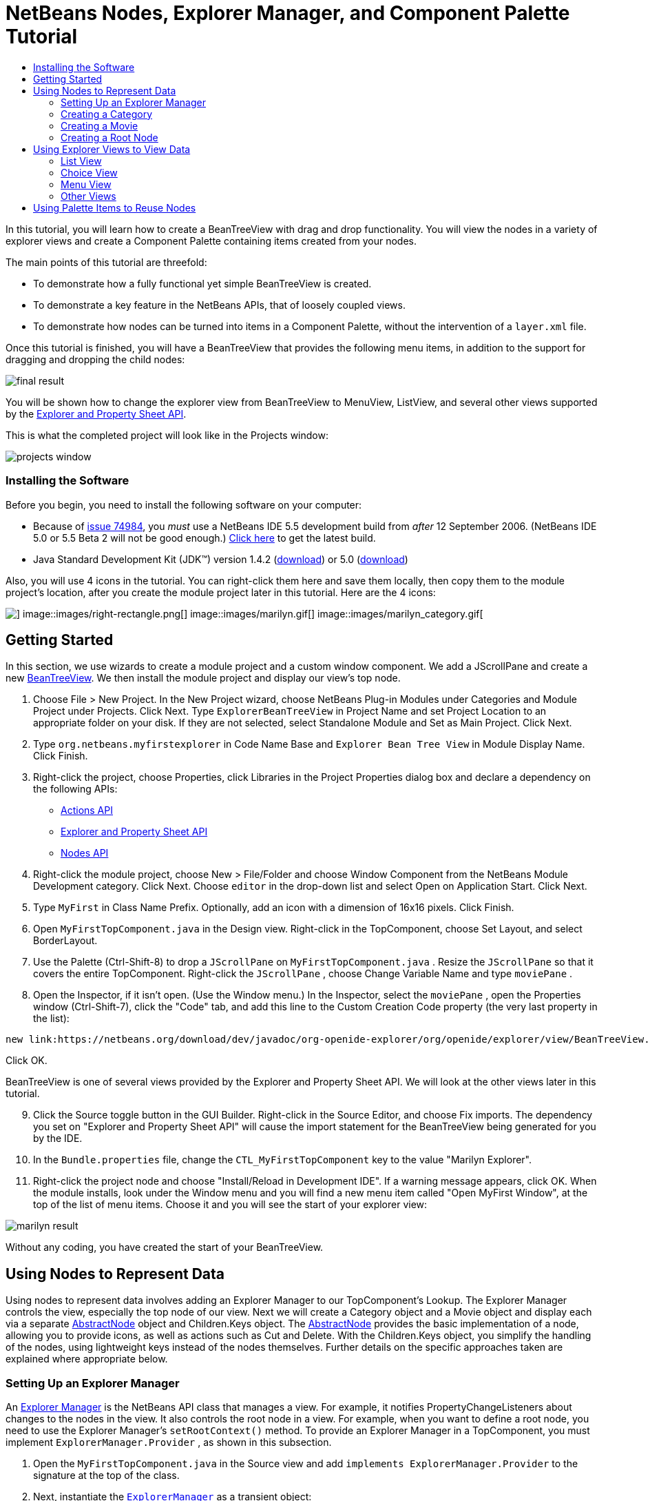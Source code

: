 // 
//     Licensed to the Apache Software Foundation (ASF) under one
//     or more contributor license agreements.  See the NOTICE file
//     distributed with this work for additional information
//     regarding copyright ownership.  The ASF licenses this file
//     to you under the Apache License, Version 2.0 (the
//     "License"); you may not use this file except in compliance
//     with the License.  You may obtain a copy of the License at
// 
//       http://www.apache.org/licenses/LICENSE-2.0
// 
//     Unless required by applicable law or agreed to in writing,
//     software distributed under the License is distributed on an
//     "AS IS" BASIS, WITHOUT WARRANTIES OR CONDITIONS OF ANY
//     KIND, either express or implied.  See the License for the
//     specific language governing permissions and limitations
//     under the License.
//

= NetBeans Nodes, Explorer Manager, and Component Palette Tutorial
:jbake-type: platform-tutorial
:jbake-tags: tutorials 
:jbake-status: published
:syntax: true
:source-highlighter: pygments
:toc: left
:toc-title:
:icons: font
:experimental:
:description: NetBeans Nodes, Explorer Manager, and Component Palette Tutorial - Apache NetBeans
:keywords: Apache NetBeans Platform, Platform Tutorials, NetBeans Nodes, Explorer Manager, and Component Palette Tutorial

In this tutorial, you will learn how to create a BeanTreeView with drag and drop functionality. You will view the nodes in a variety of explorer views and create a Component Palette containing items created from your nodes.

The main points of this tutorial are threefold:

* To demonstrate how a fully functional yet simple BeanTreeView is created.

* To demonstrate a key feature in the NetBeans APIs, that of loosely coupled views.

* To demonstrate how nodes can be turned into items in a Component Palette, without the intervention of a  ``layer.xml``  file.

Once this tutorial is finished, you will have a BeanTreeView that provides the following menu items, in addition to the support for dragging and dropping the child nodes:

image::images/final-result.png[]

You will be shown how to change the explorer view from BeanTreeView to MenuView, ListView, and several other views supported by the link:https://netbeans.org/download/dev/javadoc/org-openide-explorer/overview-summary.html[+Explorer and Property Sheet API+].

This is what the completed project will look like in the Projects window:

image::images/projects-window.png[]


=== Installing the Software

Before you begin, you need to install the following software on your computer:

* Because of link:https://netbeans.org/issues/show_bug.cgi?id=74984[+issue 74984+], you _must_ use a NetBeans IDE 5.5 development build from _after_ 12 September 2006. (NetBeans IDE 5.0 or 5.5 Beta 2 will not be good enough.) link:http://www.netbeans.info/downloads/download.php?a=n&p=1[+Click here+] to get the latest build.
* Java Standard Development Kit (JDK™) version 1.4.2 (link:http://java.sun.com/j2se/1.4.2/download.html[+download+]) or 5.0 (link:http://java.sun.com/j2se/1.5.0/download.jsp[+download+])

Also, you will use 4 icons in the tutorial. You can right-click them here and save them locally, then copy them to the module project's location, after you create the module project later in this tutorial. Here are the 4 icons:

image::images/down-rectangle.png[] image::images/right-rectangle.png[] image::images/marilyn.gif[] image::images/marilyn_category.gif[]


== Getting Started

In this section, we use wizards to create a module project and a custom window component. We add a JScrollPane and create a new link:https://netbeans.org/download/dev/javadoc/org-openide-explorer/org/openide/explorer/view/BeanTreeView.html[+BeanTreeView+]. We then install the module project and display our view's top node.


[start=1]
1. Choose File > New Project. In the New Project wizard, choose NetBeans Plug-in Modules under Categories and Module Project under Projects. Click Next. Type  ``ExplorerBeanTreeView``  in Project Name and set Project Location to an appropriate folder on your disk. If they are not selected, select Standalone Module and Set as Main Project. Click Next.


[start=2]
2. Type  ``org.netbeans.myfirstexplorer``  in Code Name Base and  ``Explorer Bean Tree View``  in Module Display Name. Click Finish.


[start=3]
3. Right-click the project, choose Properties, click Libraries in the Project Properties dialog box and declare a dependency on the following APIs:

* link:https://netbeans.org/download/dev/javadoc/org-openide-actions/overview-summary.html[+Actions API+]
* link:https://netbeans.org/download/dev/javadoc/org-openide-explorer/overview-summary.html[+Explorer and Property Sheet API+]
* link:https://netbeans.org/download/dev/javadoc/org-openide-explorer/overview-summary.html[+Nodes API+]


[start=4]
4. Right-click the module project, choose New > File/Folder and choose Window Component from the NetBeans Module Development category. Click Next. Choose  ``editor``  in the drop-down list and select Open on Application Start. Click Next.


[start=5]
5. Type  ``MyFirst``  in Class Name Prefix. Optionally, add an icon with a dimension of 16x16 pixels. Click Finish.


[start=6]
6. Open  ``MyFirstTopComponent.java``  in the Design view. Right-click in the TopComponent, choose Set Layout, and select BorderLayout.


[start=7]
7. Use the Palette (Ctrl-Shift-8) to drop a  ``JScrollPane``  on  ``MyFirstTopComponent.java`` . Resize the  ``JScrollPane``  so that it covers the entire TopComponent. Right-click the  ``JScrollPane`` , choose Change Variable Name and type  ``moviePane`` .


[start=8]
8. Open the Inspector, if it isn't open. (Use the Window menu.) In the Inspector, select the  ``moviePane`` , open the Properties window (Ctrl-Shift-7), click the "Code" tab, and add this line to the Custom Creation Code property (the very last property in the list):


[source,java]
----

new link:https://netbeans.org/download/dev/javadoc/org-openide-explorer/org/openide/explorer/view/BeanTreeView.html[+BeanTreeView()+];
----

Click OK.

BeanTreeView is one of several views provided by the Explorer and Property Sheet API. We will look at the other views later in this tutorial.


[start=9]
9. Click the Source toggle button in the GUI Builder. Right-click in the Source Editor, and choose Fix imports. The dependency you set on "Explorer and Property Sheet API" will cause the import statement for the BeanTreeView being generated for you by the IDE.


[start=10]
10. In the  ``Bundle.properties``  file, change the  ``CTL_MyFirstTopComponent``  key to the value "Marilyn Explorer".


[start=11]
11. Right-click the project node and choose "Install/Reload in Development IDE". If a warning message appears, click OK. When the module installs, look under the Window menu and you will find a new menu item called "Open MyFirst Window", at the top of the list of menu items. Choose it and you will see the start of your explorer view:

image::images/marilyn-result.png[]

Without any coding, you have created the start of your BeanTreeView.


== Using Nodes to Represent Data

Using nodes to represent data involves adding an Explorer Manager to our TopComponent's Lookup. The Explorer Manager controls the view, especially the top node of our view. Next we will create a Category object and a Movie object and display each via a separate link:https://netbeans.org/download/dev/javadoc/org-openide-nodes/org/openide/nodes/AbstractNode.html[+AbstractNode+] object and Children.Keys object. The link:https://netbeans.org/download/dev/javadoc/org-openide-nodes/org/openide/nodes/AbstractNode.html[+AbstractNode+] provides the basic implementation of a node, allowing you to provide icons, as well as actions such as Cut and Delete. With the Children.Keys object, you simplify the handling of the nodes, using lightweight keys instead of the nodes themselves. Further details on the specific approaches taken are explained where appropriate below. 


=== Setting Up an Explorer Manager

An link:https://netbeans.org/download/dev/javadoc/org-openide-explorer/org/openide/explorer/ExplorerManager.html[+Explorer Manager+] is the NetBeans API class that manages a view. For example, it notifies PropertyChangeListeners about changes to the nodes in the view. It also controls the root node in a view. For example, when you want to define a root node, you need to use the Explorer Manager's  ``setRootContext()``  method. To provide an Explorer Manager in a TopComponent, you must implement  ``ExplorerManager.Provider`` , as shown in this subsection.


[start=1]
1. Open the  ``MyFirstTopComponent.java``  in the Source view and add  ``implements ExplorerManager.Provider``  to the signature at the top of the class.


[start=2]
2. Next, instantiate the  ``link:https://netbeans.org/download/dev/javadoc/org-openide-explorer/org/openide/explorer/ExplorerManager.html[+ExplorerManager+]``  as a transient object:


[source,java]
----

private transient ExplorerManager explorerManager = new ExplorerManager();
----


[start=3]
3. Place the cursor in the signature. A lightbulb will prompt you to let the IDE insert an import statement and implement the abstract methods. Follow its advice, by clicking on the suggestion, and then fill out the generated  ``getExplorerManager()``  as follows:


[source,java]
----

public ExplorerManager getExplorerManager() {
     return explorerManager;
}
----


[start=4]
4. Now go to the Constructor and add the following after the last existing line:

link:https://netbeans.org/download/dev/javadoc/org-openide-windows/org/openide/windows/TopComponent.html#associateLookup(org.openide.util.Lookup)[+associateLookup+]

[source,java]
----

(link:http://www.netbeans.org/download/dev/javadoc/org-openide-explorer/org/openide/explorer/ExplorerUtils.html[+ExplorerUtils+].link:http://www.netbeans.org/download/dev/javadoc/org-openide-explorer/org/openide/explorer/ExplorerUtils.html#createLookup(org.openide.explorer.ExplorerManager,%20javax.swing.ActionMap)[+createLookup(explorerManager, getActionMap())+]);
explorerManager.setRootContext(new link:https://netbeans.org/download/dev/javadoc/org-openide-nodes/org/openide/nodes/AbstractNode.html[+AbstractNode(new CategoryChildren())+]);
explorerManager.getRootContext().setDisplayName("Marilyn Monroe's Movies");
----

Here we place the Explorer Manager in the TopComponent's Lookup. We set a class called "CategoryChildren" as the root node. We will create this class in the next section, and we will display it as the first node in our view. As display name it receives "Marilyn Monroe's Movies".


[start=5]
5. Fix imports. A red underline will remain because we have not created the CategoryChildren class yet. We will do so in the next section.



=== Creating a Category

Let's first define what a "Category" is.


[start=1]
1. Create a class called  ``Category.java``  and add the following content:


[source,java]
----

public class Category {
    
    private String name;
    
    /** Creates a new instance of Category */
    public Category() {
    }
    
    public String getName() {
        return name;
    }
    
    public void setName(String name) {
        this.name = name;
    }
    
}
----

From the above, you can see that a category has a name, and nothing more.


[start=2]
2. Create another class, this time for creating the nodes for the categories:


[source,java]
----

public class CategoryChildren extends link:https://netbeans.org/download/dev/javadoc/org-openide-nodes/org/openide/nodes/Children.Keys.html[+Children.Keys+] {
    
    private String[] Categories = new String[]{
        "Adventure",
        "Drama",
        "Comedy",
        "Romance",
        "Thriller"};
    
    public CategoryChildren() {
    }
    
     protected Node[] link:https://netbeans.org/download/dev/javadoc/org-openide-nodes/org/openide/nodes/Children.Keys.html#createNodes%28java.lang.Object%29[+createNodes(Object key)+] {
        Category obj = (Category) key;
        return new Node[] { new CategoryNode( obj ) };
    }
    
    protected void link:https://netbeans.org/download/dev/javadoc/org-openide-nodes/org/openide/nodes/Children.html#addNotify%28%29[+addNotify()+] {
        super.addNotify();
        Category[] objs = new Category[Categories.length];
        for (int i = 0; i < objs.length; i++) {
            Category cat = new Category();
            cat.setName(Categories[i]);
            objs[i] = cat;
        }
        setKeys(objs);
    }
    
}
----

In this example, a popular children implementation called  ``Children.Keys``  is used. By subclassing  ``Children.Keys`` , you need not explicitly keep track of the nodes. Instead, you keep track of a set of keys, which are lighter weight objects. Each key typically represents one node. You must tell the implementation how to create a node for each key. You can decide for yourself what type of keys to use.

 ``addNotify()``  is called the first time that a list of nodes is needed. An example of this is when a node is expanded. Here, when  ``addNotify()``  is called, a new category is instantiated. When a child node needs to be constructed, the  ``createNodes()``  method is called. It is passed the key for which it is making a node. It returns either none, one, or more nodes corresponding to what should be displayed for the key. In this example, a new instance of one category node is being created, and the key is passed into its constructor.


[start=3]
3. Fix imports, choosing  ``org.openide.nodes.Children``  and  ``org.openide.nodes.Node`` .

Note that in the code above, we create a node called  ``CategoryNode`` . We will create it in the next step.


[start=4]
4. Create a class called  ``CategoryNode.java``  and define it as follows:


[source,java]
----

public class CategoryNode extends link:https://netbeans.org/download/dev/javadoc/org-openide-nodes/org/openide/nodes/AbstractNode.html[+AbstractNode+] {
    
    /** Creates a new instance of CategoryNode */
    public CategoryNode( Category category ) {
        super( new MovieChildren(category), Lookups.singleton(category) );
        link:https://netbeans.org/download/dev/javadoc/org-openide-nodes/org/openide/nodes/Node.html#setDisplayName(java.lang.String)[+setDisplayName(category.getName())+];
        link:https://netbeans.org/download/dev/javadoc/org-openide-nodes/org/openide/nodes/Node.html#setDisplayName(java.lang.String)[+setIconBaseWithExtension("org/netbeans/myfirstexplorer/marilyn_category.gif")+];
    }
    
    public PasteType link:https://netbeans.org/download/dev/javadoc/org-openide-nodes/org/openide/nodes/AbstractNode.html#getDropType(java.awt.datatransfer.Transferable,%20int,%20int)[+getDropType(Transferable t, final int action, int index)+] {
        final Node dropNode = NodeTransfer.node( t, 
                DnDConstants.ACTION_COPY_OR_MOVE+NodeTransfer.CLIPBOARD_CUT );
        if( null != dropNode ) {
            final Movie movie = (Movie)dropNode.getLookup().lookup( Movie.class );
            if( null != movie  &amp;&amp; !this.equals( dropNode.getParentNode() )) {
                return new PasteType() {
                    public Transferable paste() throws IOException {
                        getChildren().add( new Node[] { new MovieNode(movie) } );
                        if( (action &amp; DnDConstants.ACTION_MOVE) != 0 ) {
                            dropNode.getParentNode().getChildren().remove( new Node[] {dropNode} );
                        }
                        return null;
                    }
                };
            }
        }
        return null;
    }
    
    public Cookie link:https://netbeans.org/download/dev/javadoc/org-openide-nodes/org/openide/nodes/AbstractNode.html#getCookie(java.lang.Class)[+getCookie(Class clazz)+] {
        Children ch = getChildren();
        
        if (clazz.isInstance(ch)) {
            return (Cookie) ch;
        }
        
        return super.getCookie(clazz);
    }
    
    protected void link:https://netbeans.org/download/dev/javadoc/org-openide-nodes/org/openide/nodes/AbstractNode.html#createPasteTypes(java.awt.datatransfer.Transferable,%20java.util.List)[+createPasteTypes(Transferable t, List s)+] {
        super.createPasteTypes(t, s);
        PasteType paste = getDropType( t, DnDConstants.ACTION_COPY, -1 );
        if( null != paste )
            s.add( paste );
    }
    
    public Action[] link:https://netbeans.org/download/dev/javadoc/org-openide-nodes/org/openide/nodes/Node.html#getActions(boolean)[+getActions(boolean context)+] {
        return new Action[] {
            SystemAction.get( NewAction.class ),
            SystemAction.get( PasteAction.class ) };
    }
    
    public boolean link:https://netbeans.org/download/dev/javadoc/org-openide-nodes/org/openide/nodes/AbstractNode.html#canDestroy()[+canDestroy()+] {
        return true;
    }
    
}
----

An AbstractNode is a basic implementation of a node. It simplifies common requirements, such as the creation of the display name and the handling of icons. Other common requirements are handled as well. To understand what each of the methods in the code above does, click the method's link to jump to the related Javadoc.


[start=5]
5. Fix imports. After you fic the import statements, several red underlines will remain, because we have not created  ``Movie.java`` ,  ``MovieChildren.java`` , and  ``MovieNode.java`` . yet. We will do so in the next section.



=== Creating a Movie

Next, we'll work on adding the children belonging to the categories. And the children are movies. Let's begin by defining what a "movie" is.


[start=1]
1. Create a class called  ``Movie.java`` , with the following content:


[source,java]
----

public class Movie {
    
    private Integer number;
    private String category;
    private String title;
    
    /** Creates a new instance of Instrument */
    public Movie() {
    }
    
    public Integer getNumber() {
        return number;
    }
    
    public void setNumber(Integer number) {
        this.number = number;
    }
    
    public String getCategory() {
        return category;
    }
    
    public void setCategory(String category) {
        this.category = category;
    }
    
    public String getTitle() {
        return title;
    }
    
    public void setTitle(String title) {
        this.title = title;
    }
    
}
----

From the above, you can see that a movie has a number, belongs to a category, and has a title.


[start=2]
2. Now let's create the category's children. The class to be created is called  ``MovieChildren.java`` . We use link:https://netbeans.org/download/dev/javadoc/org-openide-nodes/org/openide/nodes/Index.ArrayChildren.html[+Index.ArrayChildren+], so that we can put the nodes in an array list, which is loaded as needed. Until a child node is needed, such as when the parent node is expanded, it is not created. This is the content of the class:


[source,java]
----

public class MovieChildren  extends link:https://netbeans.org/download/dev/javadoc/org-openide-nodes/org/openide/nodes/Index.ArrayChildren.html[+Index.ArrayChildren+] {
    
    private Category category;
    
    private String[][] items = new String[][]{
        {"0", "Adventure", "River of No Return"},
        {"1", "Drama", "All About Eve"},
        {"2", "Drama", "Home Town Story"},
        {"3", "Comedy", "We're Not Married!"},
        {"4", "Comedy", "Love Happy"},
        {"5", "Romance", "Some Like It Hot"},
        {"6", "Romance", "Let's Make Love"},
        {"7", "Romance", "How to Marry a Millionaire"},
        {"8", "Thriller", "Don't Bother to Knock"},
        {"9", "Thriller", "Niagara"},
    };
    
    public MovieChildren(Category Category) {
        this.category = Category;
    }
    
    protected java.util.List<Node> link:https://netbeans.org/download/dev/javadoc/org-openide-nodes/org/openide/nodes/Index.ArrayChildren.html#initCollection()[+initCollection()+] {
        ArrayList childrenNodes = new ArrayList( items.length );
        for( int i=0; i<items.length; i++ ) {
            if( category.getName().equals( items[i][1] ) ) {
                Movie item = new Movie();
                item.setNumber(new Integer(items[i][0]));
                item.setCategory(items[i][1]);
                item.setTitle(items[i][2]);
                childrenNodes.add( new MovieNode( item ) );
            }
        }
        return childrenNodes;
    }
}
----


[start=3]
3. Right-click the project, choose Properties, and use the Sources category to change the source level from 1.4 to 1.5. Click OK.


[start=4]
4. Fix imports. A red underline will remain because we have not create  ``MovieNode.java`` , which we will do in the next step.


[start=5]
5. Create a class called  ``MovieNode.java``  and define it as follows:


[source,java]
----

public class MovieNode extends link:https://netbeans.org/download/dev/javadoc/org-openide-nodes/org/openide/nodes/AbstractNode.html[+AbstractNode+] {
    
    private Movie movie;
    
    /** Creates a new instance of InstrumentNode */
    public MovieNode(Movie key) {
        super(Children.LEAF, Lookups.fixed( new Object[] {key} ) );
        this.movie = key;
        link:https://netbeans.org/download/dev/javadoc/org-openide-nodes/org/openide/nodes/Node.html#setDisplayName(java.lang.String)[+setDisplayName(key.getTitle())+];
        link:https://netbeans.org/download/dev/javadoc/org-openide-nodes/org/openide/nodes/AbstractNode.html#setIconBaseWithExtension(java.lang.String)[+setIconBaseWithExtension("org/netbeans/myfirstexplorer/marilyn.gif")+];
    }
    
    public boolean link:https://netbeans.org/download/dev/javadoc/org-openide-nodes/org/openide/nodes/AbstractNode.html#canCut()[+canCut()+] {
        
        return true;
    }
    
    public boolean link:https://netbeans.org/download/dev/javadoc/org-openide-nodes/org/openide/nodes/AbstractNode.html#canDestroy()[+canDestroy()+] {
        return true;
    }
    
    public Action[] link:https://netbeans.org/download/dev/javadoc/org-openide-nodes/org/openide/nodes/Node.html#getActions(boolean)[+getActions(boolean popup)+] {
        return new Action[] {
            SystemAction.get( CopyAction.class ),
            SystemAction.get( CutAction.class ),
            null,
            SystemAction.get( DeleteAction.class ) };
    }
    
}
----

Fix imports.

Notice that most of this class is about defining actions on the movie nodes. When you right-click a movie, you'll be able to choose "Copy" or "Cut" or "Delete".



=== Creating a Root Node

Now we are going to install our module. When we do so, we will test our module's functionality and see if everything is as we would want it to be.


[start=1]
1. Right-click the module and choose Install/Reload in Development IDE.


[start=2]
2. Examine the result:

image::images/marilyn-result2.png[]


[start=3]
3. Notice that even though you can drag and drop movies from one category to another (by dragging with your mouse, with the Ctrl key held down when you want to copy a node), the menu items are greyed out. Also, notice that the root node does not have an icon.


[start=4]
4. First, we need to enable the menu items by adding the actions to the TopComponent's action map. Do this by adding the following snippet to the end of the TopComponent's Constructor:


[source,java]
----

ActionMap map = getActionMap();
map.put(DefaultEditorKit.copyAction, ExplorerUtils.actionCopy(explorerManager));
map.put(DefaultEditorKit.cutAction, ExplorerUtils.actionCut(explorerManager));
map.put(DefaultEditorKit.pasteAction, ExplorerUtils.actionPaste(explorerManager));
map.put("delete", ExplorerUtils.actionDelete(explorerManager, true));
----


[start=5]
5. Next, to be able to control the icon displayed by the root node, we need to create a class for that node. Currently, we are using a default link:https://netbeans.org/download/dev/javadoc/org-openide-nodes/org/openide/nodes/AbstractNode.html[+AbstractNode+], over which we have no control.

Create a class called  ``RootNode.java`` , with this content:


[source,java]
----

public class RootNode extends link:https://netbeans.org/download/dev/javadoc/org-openide-nodes/org/openide/nodes/AbstractNode.html[+AbstractNode+] {
    
    /** Creates a new instance of RootNode */
    public RootNode(Children children) {
        super(children);
    }
    
    public Image getIcon(int type) {
        return Utilities.loadImage("org/netbeans/myfirstexplorer/right-rectangle.png");
    }
    
    public Image getOpenedIcon(int type) {
        return Utilities.loadImage("org/netbeans/myfirstexplorer/down-rectangle.png");
    }
    
}
----

Notice that here we set one icon for when the node is in its closed state and another for when it is expanded. To use this node, we need to change this line in the TopComponent:


[source,java]
----

explorerManager.setRootContext(new link:https://netbeans.org/download/dev/javadoc/org-openide-nodes/org/openide/nodes/AbstractNode.html[+AbstractNode+](new CategoryChildren()));
----

We need to replace that line with this line:


[source,java]
----

explorerManager.setRootContext(new RootNode(new CategoryChildren()));
----


[start=6]
6. Install the module again and notice the icons displayed for the root node's collapsed and expanded states. Here, the icon for the expanded state is shown:

image::images/marilyn-result3.png[]

Also notice that the movie node's menu items are now enabled and functional.



== Using Explorer Views to View Data

The NetBeans APIs provide a variety of explorer views, which are very simple to add to your TopComponent. After adding one or two lines of code, the view on your data can be completely different, creating a radically altered display for your end users and a wide range of choices for you and your development team.

However, note that only the BeanTreeView supports the drag and drop functionality you added earlier in this tutorial. When you change to a different explorer view, as shown below, the drag and drop functionality will simply be disabled.


=== List View

List view is an explorer view that displays items in a list. It is provided by the link:https://netbeans.org/download/dev/javadoc/org-openide-explorer/org/openide/explorer/view/ListView.html[+ListView+] class, which belongs to the Explorer And Property Sheet API.


[start=1]
1. Add this line to the end of the TopComponent's Constructor:


[source,java]
----

listView = new ListView();
----

Put the cursor in the line and let the IDE generate an import statement for  ``org.openide.explorer.view.ListView`` . Also let the IDE create the  ``listView``  field.


[start=2]
2. Below the line above, add this line, which adds the view to the TopComponent:


[source,java]
----

add(listView, BorderLayout.CENTER);
----

Let the IDE generate the  ``java.awt.BorderLayout``  import statement for BorderLayout.

*Note:* When you created the TopComponent earlier in this tutorial, you should have set the layout manager to BorderLayout. If you did not do this, make the JScrollPane smaller, right-click the TopComponent, choose Set Layout, and select BorderLayout.


[start=3]
3. Install the module again. Notice that the view is now as follows:

image::images/listview1.png[]

When you click on a category, the movies are displayed:

image::images/listview2.png[]



=== Choice View

Choice view is an explorer view based on a combo box. It is provided by the link:https://netbeans.org/download/dev/javadoc/org-openide-explorer/org/openide/explorer/view/ChoiceView.html[+ChoiceView+] class, which belongs to the Explorer And Property Sheet API.


[start=1]
1. Add this line to the end of the TopComponent's Constructor:


[source,java]
----

choiceView = new ChoiceView();
----

Put the cursor in the line and let the IDE generate an import statement for  ``org.openide.explorer.view.ChoiceView`` . Also let the IDE create the  ``choiceView``  field.


[start=2]
2. Instead of the line that adds a ListView to the TopComponent, write a line that adds the ChoiceView:


[source,java]
----

add(choiceView, BorderLayout.CENTER);
----


[start=3]
3. Install the module again. Notice that the view is now as follows:

image::images/choiceview1.png[]

*Note:* If your TopComponent is very large, the combo box provided by the choice view will be very large as well.



=== Menu View

Menu view is an explorer view that displays the hierarchy of nodes in a popup menu. Initially, it shows a left button which opens a popup menu from the root context and a right button which opens a popup menu from the currently explored context. It is provided by the link:https://netbeans.org/download/dev/javadoc/org-openide-explorer/org/openide/explorer/view/MenuView.html[+MenuView+] class, which belongs to the Explorer And Property Sheet API.


[start=1]
1. Add this line to the end of the TopComponent's Constructor:


[source,java]
----

menuView = new MenuView();
----

Put the cursor in the line and let the IDE generate an import statement for  ``org.openide.explorer.view.MenuView`` . Also let the IDE create the  ``menuView``  field.


[start=2]
2. Instead of the line that adds a ChoiceView to the TopComponent, write a line that adds the MenuView:


[source,java]
----

add(menuView, BorderLayout.CENTER);
----


[start=3]
3. Install the module again. Notice that the view is now as follows:

image::images/menuview1.png[]

When you click on the first button, the complete list of categories is displayed:

image::images/menuview2.png[]

When you click with the right mouse button on the "Browse from root" button, the "Browse from current point" button is enabled and you can browse to movies within the selected category:

image::images/menuview3.png[]



=== Other Views

The  ``link:https://netbeans.org/download/dev/javadoc/org-openide-explorer/org/openide/explorer/view/package-summary.html[+org.openide.explorer.view+]``  package provides many other explorer views, in addition to those outlined above. For example, link:https://netbeans.org/download/dev/javadoc/org-openide-explorer/org/openide/explorer/view/IconView.html[+IconView+] presents the categories and its contents as icons:

image::images/iconview1.png[]

image::images/iconview2.png[]

Other views include link:https://netbeans.org/download/dev/javadoc/org-openide-explorer/org/openide/explorer/view/ContextTreeView.html[+ContextTreeView+] and link:https://netbeans.org/download/dev/javadoc/org-openide-explorer/org/openide/explorer/view/ListTableView.html[+ListTableView+].

Finally, a link:https://netbeans.org/download/dev/javadoc/org-openide-explorer/org/openide/explorer/view/TreeTableView.html[+TreeTableView+] could also be used. This NetBeans API class lets you create a view tree of nodes on the left and its properties in a table on the right. This is an area that deserves a tutorial of its own. Similarly, creating you own explorer view is a worthwhile but complex project that will be described in a separate tutorial.



== Using Palette Items to Reuse Nodes

Alternatively, the nodes can form the basis of palette items, as shown below:

image::images/comp-pal.png[]

In this section, you are shown how to add the items to a Component Palette and how to add some simple drag and drop functionality to the items in the palette. Only a brief overview will be given here, because other tutorials exist that provide details on the Component Palette API.

Instead of adding an Explorer Manager to the TopComponent's Lookup, you will need to add a link:https://netbeans.org/download/dev/javadoc/org-netbeans-spi-palette/org/netbeans/spi/palette/PaletteController.html[+PaletteController+]. When you do this, the Component Palette opens when the TopComponent opens, displaying its content, consisting of palette items. link:https://netbeans.org/download/dev/javadoc/org-netbeans-spi-palette/org/netbeans/spi/palette/PaletteController.html[+PaletteController+] is provided by the Core - Component Palette API.


[start=1]
1. Right-click the project, choose Properties, and add a dependency on Core - Component Palette in the Libraries category of the Project Properties dialog box.


[start=2]
2. Declare a new link:https://netbeans.org/download/dev/javadoc/org-netbeans-spi-palette/org/netbeans/spi/palette/PaletteController.html[+PaletteController+] and set the root node as the palette's root:


[source,java]
----

private link:https://netbeans.org/download/dev/javadoc/org-netbeans-spi-palette/org/netbeans/spi/palette/PaletteController.html[+PaletteController+] palette = null;
private RootNode paletteRoot;
----


[start=3]
3. In the TopComponent's Constructor, comment out the calls to the Explorer Manager. You can also comment out the definition of the action map, since the Component Palette automatically provides Copy, Cut, Paste, and Delete actions to palette items.

In the Inspector, select the  ``moviePane`` , open the Properties window (Ctrl-Shift-7), click the "Code" tab, and _delete_ the line in the Custom Creation Code property (the very last property in the list).


[start=4]
4. At the end of the Constructor, add this line to add the Component Palette to the TopComponent's Lookup:


[source,java]
----

associateLookup( Lookups.fixed( new Object[] {getPalette()} ));
----


[start=5]
5. Here, we create a new instance of the link:https://netbeans.org/download/dev/javadoc/org-netbeans-spi-palette/org/netbeans/spi/palette/PaletteController.html[+PaletteController+] and return it to the TopComponent's Lookup:


[source,java]
----

private link:https://netbeans.org/download/dev/javadoc/org-netbeans-spi-palette/org/netbeans/spi/palette/PaletteController.html[+PaletteController+] getPalette() {
    if( null == palette ) {
        paletteRoot = new RootNode(new CategoryChildren());
        paletteRoot.setName( "Palette Root");

        palette = link:https://netbeans.org/download/dev/javadoc/org-netbeans-spi-palette/org/netbeans/spi/palette/PaletteFactory.html[+PaletteFactory+].createPalette( paletteRoot, 
                 new MyPaletteActions(), null, new MyDragAndDropHandler() );
    }
    return palette;
}
----


[start=6]
6. A palette consists of a root, a set of actions, and a handler for drag and drop events. For purposes of this simple example, we will set our palette actions to null:


[source,java]
----

private static class MyPaletteActions extends link:https://netbeans.org/download/dev/javadoc/org-netbeans-spi-palette/org/netbeans/spi/palette/PaletteActions.html[+PaletteActions+] {
    public Action[] getImportActions() {
        return null;
    }

    public Action[] getCustomPaletteActions() {
        return null;
    }

    public Action[] getCustomCategoryActions(Lookup lookup) {
        return null;
    }

    public Action[] getCustomItemActions(Lookup lookup) {
        return null;
    }

    public Action getPreferredAction(Lookup lookup) {
        return null;
    }

}
----


[start=7]
7. And here is the definition of our drag and drop handler, using the NetBeans API class link:https://netbeans.org/download/dev/javadoc/org-netbeans-spi-palette/org/netbeans/spi/palette/DragAndDropHandler.html[+DragAndDropHandler+]:


[source,java]
----

public static final DataFlavor MyCustomDataFlavor 
      = new DataFlavor( Object.class, "MyDND" );
private static class MyDragAndDropHandler extends link:https://netbeans.org/download/dev/javadoc/org-netbeans-spi-palette/org/netbeans/spi/palette/DragAndDropHandler.html[+DragAndDropHandler+] {
    public void link:https://netbeans.org/download/dev/javadoc/org-netbeans-spi-palette/org/netbeans/spi/palette/DragAndDropHandler.html#customize(org.openide.util.datatransfer.ExTransferable,%20org.openide.util.Lookup)[+customize(ExTransferable exTransferable, Lookup lookup)+] {
        final MovieNode item = (MovieNode)lookup.lookup( MovieNode.class );
        if( null != item ) {
            exTransferable.link:https://netbeans.org/download/dev/javadoc/org-openide-util/org/openide/util/datatransfer/ExTransferable.html#put(org.openide.util.datatransfer.ExTransferable.Single)[+put+]( new link:http://www.netbeans.org/download/dev/javadoc/org-openide-util/org/openide/util/datatransfer/ExTransferable.Single.html[+ExTransferable.Single( MyCustomDataFlavor )+] {
                protected Object link:https://netbeans.org/download/dev/javadoc/org-openide-util/org/openide/util/datatransfer/ExTransferable.Single.html#getData()[+getData()+] throws IOException, UnsupportedFlavorException {
                    //return item.getSomeData();
                    return null;
                }
            });
        }
    }
}
----


[start=8]
8. Install the module again. When the TopComponent opens, the new Component Palette is shown. The categories you created in this tutorial are now categories in the Component Palette, while the movies are items within the categories. Next, you need to add drag and drop functionality to the items in the palette, as described in the link:https://platform.netbeans.org/tutorials/nbm-palette-api4.html[+NetBeans Drag and Drop Tutorial+].


link:https://netbeans.org/about/contact_form.html?to=3&subject=Feedback:%20Nodes,%20Explorer%20Manager,%20and%20Component%20Palette%20Tutorial[+Send Us Your Feedback+]


